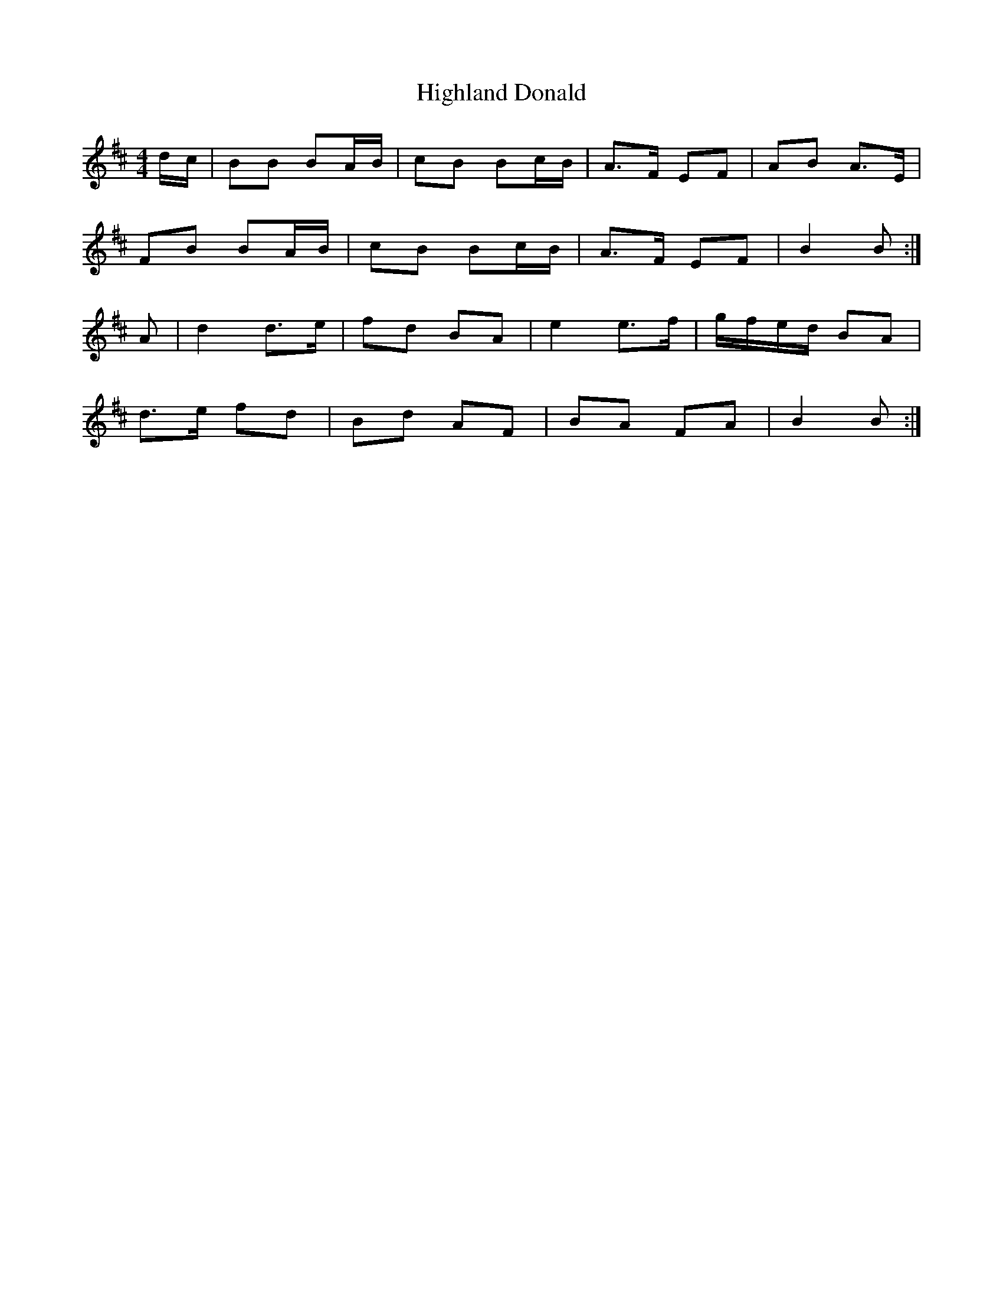 X: 3
T: Highland Donald
Z: Nigel Gatherer
S: https://thesession.org/tunes/6960#setting18545
R: barndance
M: 4/4
L: 1/8
K: Bmin
d/c/ | BB BA/B/ | cB Bc/B/ | A>F EF | AB A>E | FB BA/B/ | cB Bc/B/ | A>F EF | B2 B :|A | d2 d>e | fd BA | e2 e>f | g/f/e/d/ BA | d>e fd | Bd AF | BA FA | B2 B :|]
